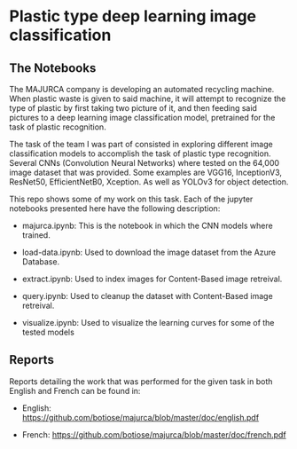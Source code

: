 * Plastic type deep learning image classification
** The Notebooks
   The MAJURCA company is developing an automated recycling machine. When plastic
   waste is given to said machine, it will attempt to recognize the type of plastic
   by first taking two picture of it, and then feeding said pictures to a deep
   learning image classification model, pretrained for the task of plastic
   recognition.

   The task of the team I was part of consisted in exploring different image
   classification models to accomplish the task of plastic type
   recognition. Several CNNs (Convolution Neural Networks) where tested on the
   64,000 image dataset that was provided. Some examples are VGG16, InceptionV3,
   ResNet50, EfficientNetB0, Xception. As well as YOLOv3 for object detection.

   This repo shows some of my work on this task. Each of the jupyter notebooks
   presented here have the following description:

   - majurca.ipynb: This is the notebook in which the CNN models where trained.

   - load-data.ipynb: Used to download the image dataset from the Azure Database.

   - extract.ipynb: Used to index images for Content-Based image retreival.

   - query.ipynb: Used to cleanup the dataset with Content-Based image retreival.

   - visualize.ipynb: Used to visualize the learning curves for some of the tested
     models
** Reports
   Reports detailing the work that was performed for the given task in both
   English and French can be found in:

   - English: https://github.com/botiose/majurca/blob/master/doc/english.pdf

   - French: https://github.com/botiose/majurca/blob/master/doc/french.pdf
